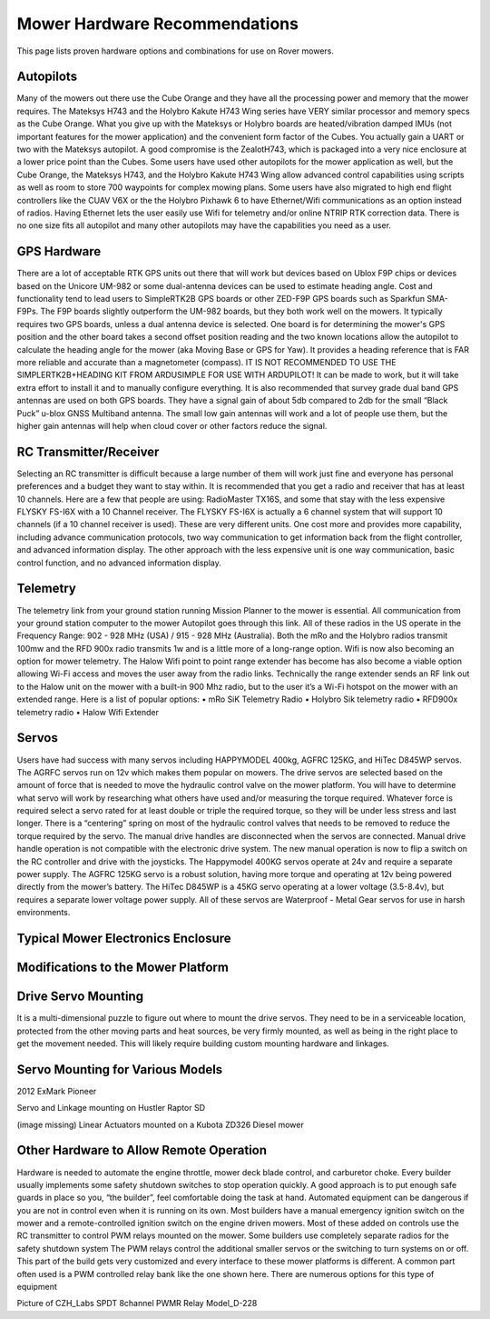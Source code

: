 .. _mower-hardware: 

==============================
Mower Hardware Recommendations
==============================

This page lists proven hardware options and combinations for use on Rover mowers.

Autopilots
==========

Many of the mowers out there use the Cube Orange and they have all the processing power and memory that the mower requires. The Mateksys H743 and the Holybro Kakute H743 Wing series have VERY similar processor and memory specs as the Cube Orange. What you give up with the Mateksys or Holybro boards are heated/vibration damped IMUs (not important features for the mower application) and the convenient form factor of the Cubes. You actually gain a UART or two with the Mateksys autopilot. A good compromise is the ZealotH743, which is packaged into a very nice enclosure at a lower price point than the Cubes.
Some users have used other autopilots for the mower application as well, but the Cube Orange, the Mateksys H743, and the Holybro Kakute H743 Wing allow advanced control capabilities using scripts as well as room to store 700 waypoints for complex mowing plans.  Some users have also migrated to high end flight controllers like the CUAV V6X or the the  Holybro Pixhawk 6 to have Ethernet/Wifi communications as an option instead of radios.  Having Ethernet lets the user easily use Wifi for telemetry and/or online NTRIP  RTK correction data.  There is no one size fits all autopilot and many other autopilots may have the capabilities you need as a user.

GPS Hardware
============

There are a lot of acceptable RTK GPS units out there that will work but devices based on Ublox F9P chips or devices based on the Unicore UM-982 or some dual-antenna devices can be used to estimate heading angle.  Cost and functionality tend to lead users to SimpleRTK2B GPS boards or other ZED-F9P GPS boards such as Sparkfun SMA- F9Ps. The F9P boards slightly outperform the UM-982 boards, but they both work well on the mowers. It typically requires two GPS boards, unless a dual antenna device is selected.  One board is for determining the mower's GPS position and the other board takes a second offset position reading and the two known locations allow the autopilot to calculate the heading angle for the mower (aka Moving Base or GPS for Yaw). It provides a heading reference that is FAR more reliable and accurate than a magnetometer (compass). IT IS NOT RECOMMENDED TO USE THE SIMPLERTK2B+HEADING KIT FROM ARDUSIMPLE FOR USE WITH ARDUPILOT! It can be made to work, but it will take extra effort to install it and to manually configure everything. It is also recommended that survey grade dual band GPS antennas are used on both GPS boards. They have a signal gain of about 5db compared to 2db for the small “Black Puck” u-blox GNSS Multiband antenna. The small low gain antennas will work and a lot of people use them, but the higher gain antennas will help when cloud cover or other factors reduce the signal.

RC Transmitter/Receiver
=============

Selecting an RC transmitter is difficult because a large number of them will work just fine and everyone has personal preferences and a budget they want to stay within. It is recommended that you get a radio and receiver that has at least 10 channels. Here are a few that people are using: RadioMaster TX16S, and some that stay with the less expensive FLYSKY FS-I6X with a 10 Channel receiver.  The FLYSKY FS-I6X is actually a 6 channel system that will support 10 channels (if a 10 channel receiver is used).  These are very different units. One cost more and provides more capability, including advance communication protocols, two way communication to get information back from the flight controller, and advanced information display.  The other approach with the less expensive unit is one way communication, basic control function, and no advanced information display.  

Telemetry
=========

The telemetry link from your ground station running Mission Planner to the mower is essential. All communication from your ground station computer to the mower Autopilot goes through this link. All of these radios in the US operate in the Frequency Range: 902 - 928 MHz (USA) / 915 - 928 MHz (Australia).  Both the mRo and the Holybro radios transmit 100mw and the RFD 900x radio transmits 1w and is a little more of a long-range option. 
Wifi is now also becoming an option for mower telemetry. The Halow Wifi point to point range extender has become has also become a viable option allowing Wi-Fi access and moves the user away from the radio links.  Technically the range extender sends an RF link out to the Halow unit on the mower with a built-in 900 Mhz radio, but to the user it’s a Wi-Fi hotspot on the mower with an extended range.
Here is a list of popular options:
•	mRo SiK Telemetry Radio
•	Holybro Sik telemetry radio
•	RFD900x telemetry radio
•	Halow Wifi Extender


Servos
======

Users have had success with many servos including HAPPYMODEL 400kg, AGFRC 125KG, and HiTec D845WP servos. The AGRFC servos run on 12v which makes them popular on mowers. The drive servos are selected based on the amount of force that is needed to move the hydraulic control valve on the mower platform. You will have to determine what servo will work by researching what others have used and/or measuring the torque required. Whatever force is required select a servo rated for at least double or triple the required torque, so they will be under less stress and last longer. There is a “centering” spring on most of the hydraulic control valves that needs to be removed to reduce the torque required by the servo. The manual drive handles are disconnected when the servos are connected. Manual drive handle operation is not compatible with the electronic drive system. The new manual operation is now to flip a switch on the RC controller and drive with the joysticks. The Happymodel 400KG servos operate at 24v and require a separate power supply. The AGFRC 125KG servo is a robust solution, having more torque and operating at 12v being powered directly from the mower’s battery. The HiTec D845WP is a 45KG servo operating at a lower voltage (3.5-8.4v), but requires a separate lower voltage power supply. All of these servos are Waterproof - Metal Gear servos for use in harsh environments.

Typical Mower Electronics Enclosure
====================================

.. image:: ../images/mower-electronics.png
    :target: ../_images/mower-electronics.png

Modifications to the Mower Platform
===================================

Drive Servo Mounting
====================

It is a multi-dimensional puzzle to figure out where to mount the drive servos. They need to be in a serviceable location, protected from the other moving parts and heat sources, be very firmly mounted, as well as being in the right place to get the movement needed.  This will likely require building custom mounting hardware and linkages. 

Servo Mounting for Various Models
=================================

.. image:: ../images/mower-servo_mounting.png
    :target: ../_images/mower-servo_mounting.png

2012 ExMark Pioneer

.. image:: ../images/mower-servo_setup.png
    :target: ../_images/mower-servo_setup.png

Servo and Linkage mounting on Hustler Raptor SD

(image missing)
Linear Actuators mounted on a Kubota ZD326 Diesel mower

Other Hardware to Allow Remote Operation
========================================

Hardware is needed to automate the engine throttle, mower deck blade control, and carburetor choke.  Every builder usually implements some safety shutdown switches to stop operation quickly.  A good approach is to put enough safe guards in place so you, “the builder”, feel comfortable doing the task at hand.  Automated equipment can be dangerous if you are not in control even when it is running on its own. Most builders have a manual emergency ignition switch on the mower and a remote-controlled ignition switch on the engine driven mowers.  Most of these added on controls use the RC transmitter to control PWM relays mounted on the mower.  Some builders use completely separate radios for the safety shutdown system   The PWM relays control the additional smaller servos or the switching to turn systems on or off. This part of the build gets very customized and every interface to these mower platforms is different.  A common part often used is a PWM controlled relay bank like the one shown here.  There are numerous options for this type of equipment

.. image:: ../images/mower-relay_board_D-228.png
    :target: ../_images/mower-relay_board_D-228.png

Picture of CZH_Labs SPDT 8channel PWMR Relay Model_D-228

